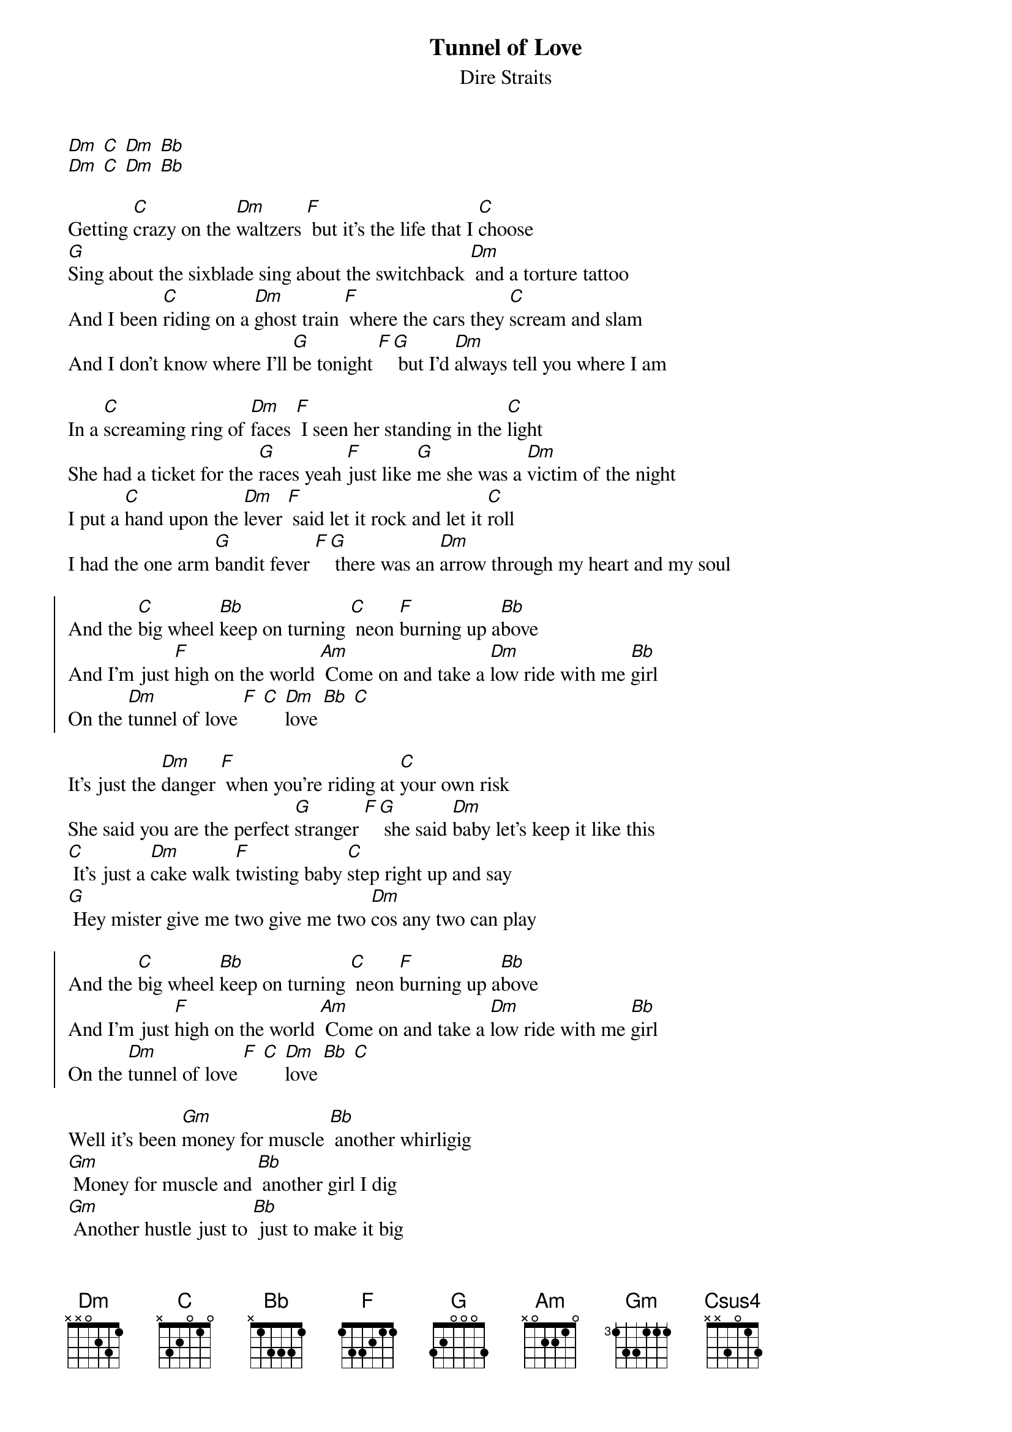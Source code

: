 {t:Tunnel of Love}
{st:Dire Straits}

[Dm] [C] [Dm] [Bb]
[Dm] [C] [Dm] [Bb]

Getting [C]crazy on the [Dm]waltzers [F] but it's the life that I [C]choose
[G]Sing about the sixblade sing about the switchback [Dm] and a torture tattoo
And I been [C]riding on a [Dm]ghost train [F] where the cars they [C]scream and slam
And I don't know where I'll [G]be tonight [F][G] but I'd [Dm]always tell you where I am

In a [C]screaming ring of [Dm]faces [F] I seen her standing in the [C]light
She had a ticket for the [G]races yeah [F]just like [G]me she was a [Dm]victim of the night
I put a [C]hand upon the [Dm]lever [F] said let it rock and let it [C]roll
I had the one arm [G]bandit fever [F][G] there was an [Dm]arrow through my heart and my soul

{soc}
And the [C]big wheel [Bb]keep on turning [C] neon [F]burning up a[Bb]bove
And I'm just [F]high on the world [Am] Come on and take a [Dm]low ride with me [Bb]girl
On the [Dm]tunnel of love [F] [C] [Dm]love [Bb] [C]
{eoc}

It's just the [Dm]danger [F] when you're riding at [C]your own risk
She said you are the perfect [G]stranger [F][G] she said [Dm]baby let's keep it like this
[C] It's just a [Dm]cake walk [F]twisting baby [C]step right up and say
[G] Hey mister give me two give me two [Dm]cos any two can play

{soc}
And the [C]big wheel [Bb]keep on turning [C] neon [F]burning up a[Bb]bove
And I'm just [F]high on the world [Am] Come on and take a [Dm]low ride with me [Bb]girl
On the [Dm]tunnel of love [F] [C] [Dm]love [Bb] [C]
{eoc}

Well it's been [Gm]money for muscle [Bb] another whirligig
[Gm] Money for muscle and [Bb] another girl I dig
[Gm] Another hustle just to [Bb] just to make it big
And [C]rockaway rockaway [Csus4] yeah [C]rockaway rockaway [Csus4]

And [F]girl it looks so pretty to me [C] [Dm] just like it always did
[Bb] [C]Like the spanish city to me [F] [Bb] when we were kids
[C] Oh [F]girl it looks so pretty to me [C] [Dm] just like it always did
[Bb] [C]Like the spanish city to me [F] [Bb] when we were kids

[C] [F]   [C] [Dm]   [Bb] [C]   [F] [Bb]
[C] [F]   [C] [Dm]   [Bb] [C]   [F] [Bb]
[C]   [Dm] [C] [Dm] [Bb]

She [C]took off a silver [Dm]locket [F] she said remember me [C]by this
She put her hand in my [G]pocket [F][G] I got a [Dm]keepsake and a kiss
And in the [C]roar of dust and [Dm]diesel [F] I stood and watched her walk [C]away
[G] I could have caught up with her easy enough but [Dm]something must have made me stay

{soc}
And the [C]big wheel [Bb]keep on turning [C] neon [F]burning up a[Bb]bove
And I'm just [F]high on the world [Am] Come on and take a [Dm]low ride with me [Bb]girl
On the [Dm]tunnel of love [F] [C] [Dm]love [Bb] [C]
On the [Dm]tunnel of love [F] [C] [Dm]love [Bb] [F]
{eoc}

And now I'm [Gm]searching through these carousels and the [Bb]carnival arcades
[Gm]Searching everywhere from steeple[Bb]chase to palisades
In [Gm]any shooting gallery where [Bb]promises are made
To [C]rockaway rockaway [Csus4] [C] rockaway rockaway [Csus4] [C]
from cullercoats and whitley bay [Csus4] [C] out to rockaway [Csus4]

And [F]girl it looks so pretty to me [C] [Dm] just like it always did
[Bb] [C]Like the spanish city to me [F] [Bb] when we were kids
[C] [F]girl it looks so pretty to me [C] [Dm] just like it always did
[Bb] [C]Like the spanish city to me [F] [Bb] when we were kids

[C] [F]   [C] [Dm]   [Bb] [C]   [F] [Bb]
...
